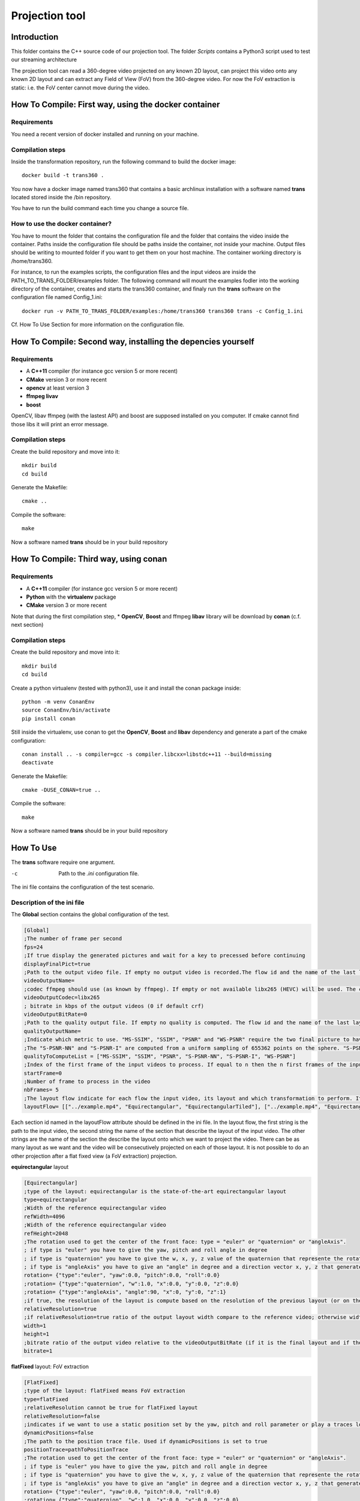 Projection tool
===============

Introduction
------------

This folder contains the C++ source code of our projection tool.
The folder *Scripts* contains a Python3 script used to test our streaming architecture

The projection tool can read a 360-degree video projected on any known 2D layout, can project this video onto any known 2D layout and can extract any Field of View (FoV) from the 360-degree video.
For now the FoV extraction is static: i.e. the FoV center cannot move during the video.

How To Compile: First way, using the docker container
-----------------------------------------------------

Requirements
............

You need a recent version of docker installed and running on your machine.

Compilation steps
.................

Inside the transformation repository, run the following command to build the docker image::

    docker build -t trans360 .

You now have a docker image named trans360 that contains a basic archlinux installation with a software named  **trans** located stored inside the /bin repository.

You have to run the build command each time you change a source file.

How to use the docker container?
................................

You have to mount the folder that contains the configuration file and the folder that contains the video inside the container.
Paths inside the configuration file should be paths inside the container, not inside your machine.
Output files should be writing to mounted folder if you want to get them on your host machine.
The container working directory is /home/trans360.

For instance, to run the examples scripts, the configuration files and the input videos are inside the PATH_TO_TRANS_FOLDER/examples folder.
The following command will mount the examples fodler into the working directory of the container, creates and starts the trans360 container,
and finaly run the **trans** software on the configuration file named Config_1.ini::

    docker run -v PATH_TO_TRANS_FOLDER/examples:/home/trans360 trans360 trans -c Config_1.ini

Cf. How To Use Section for more information on the configuration file.

How To Compile: Second way, installing the depencies yourself
------------------------------------------------------------

Requirements
............

* A **C++11** compiler (for instance gcc version 5 or more recent)
* **CMake** version 3 or more recent
* **opencv** at least version 3
* **ffmpeg livav**
* **boost**

OpenCV, libav ffmpeg (with the lastest API) and boost are supposed installed on you computer.
If cmake cannot find those libs it will print an error message.

Compilation steps
.................

Create the build repository and move into it::

    mkdir build
    cd build

Generate the Makefile::

    cmake ..

Compile the software::

    make

Now a software named **trans** should be in your build repository

How To Compile: Third way, using conan
--------------------------------------

Requirements
............

* A **C++11** compiler (for instance gcc version 5 or more recent)
* **Python** with the **virtualenv** package
* **CMake** version 3 or more recent

Note that during the first compilation step, * **OpenCV**, **Boost** and ffmpeg **libav** library will be download by **conan** (c.f. next section)

Compilation steps
.................

Create the build repository and move into it::

    mkdir build
    cd build

Create a python virtualenv (tested with python3), use it and install the conan package inside::

    python -m venv ConanEnv
    source ConanEnv/bin/activate
    pip install conan

Still inside the virtualenv, use conan to get the **OpenCV**, **Boost** and **libav** dependency and generate a part of the cmake configuration::

    conan install .. -s compiler=gcc -s compiler.libcxx=libstdc++11 --build=missing
    deactivate

Generate the Makefile::

    cmake -DUSE_CONAN=true ..

Compile the software::

    make

Now a software named **trans** should be in your build repository



How To Use
----------

The **trans** software require one argument.

-c      Path to the `.ini` configuration file.

The ini file contains the configuration of the test scenario.

Description of the ini file
...........................

The **Global** section contains the global configuration of the test.

.. code-block:: ini

  [Global]
  ;The number of frame per second
  fps=24
  ;If true display the generated pictures and wait for a key to precessed before continuing
  displayFinalPict=true
  ;Path to the output video file. If empty no output video is recorded.The flow id and the name of the last layout is used as an id for the generated output file
  videoOutputName=
  ;codec ffmpeg should use (as known by ffmpeg). If empty or not available libx265 (HEVC) will be used. The container is selected from the extension set in the videoOutputName
  videoOutputCodec=libx265
  ; bitrate in kbps of the output videos (0 if default crf)
  videoOutputBitRate=0
  ;Path to the quality output file. If empty no quality is computed. The flow id and the name of the last layout is used as an id for the generated output file
  qualityOutputName=
  ;Indicate which metric to use. "MS-SSIM", "SSIM", "PSNR" and "WS-PSNR" require the two final picture to have the same resolution.
  ;The "S-PSNR-NN" and "S-PSNR-I" are computed from a uniform sampling of 655362 points on the sphere. "S-PSNR-NN" uses the Nearest Neightboor interpolation and "S-PSNR-I" uses the Bicubic interpolation.
  qualityToComputeList = ["MS-SSIM", "SSIM", "PSNR", "S-PSNR-NN", "S-PSNR-I", "WS-PSNR"]
  ;Index of the first frame of the input videos to process. If equal to n then the n first frames of the input videos will be skipped
  startFrame=0
  ;Number of frame to process in the video
  nbFrames= 5
  ;The layout flow indicate for each flow the input video, its layout and which transformation to perform. It is an array of array. The first string in an array is the path to the input video. The second string is the layout of the input video and the other string are section id of the layout onto which the video should be projected.
  layoutFlow= [["../example.mp4", "Equirectangular", "EquirectangularTiled"], ["../example.mp4", "Equirectangular", "CubeMap", "FlatFixed"]]

Each section id named in the layoutFlow attribute should be defined in the ini file. In the layout flow, the first string is the path to the input video, the second string the name of the section that describe the layout of the input video. The other strings are the name of the section the describe the layout onto which we want to project the video. There can be as many layout as we want and the video will be consecutively projected on each of those layout. It is not possible to do an other projection after a flat fixed view (a FoV extraction) projection.

**equirectangular** layout

.. code-block:: ini

  [Equirectangular]
  ;type of the layout: equirectangular is the state-of-the-art equirectangular layout
  type=equirectangular
  ;Width of the reference equirectangular video
  refWidth=4096
  ;Width of the reference equirectangular video
  refHeight=2048
  ;The rotation used to get the center of the front face: type = "euler" or "quaternion" or "angleAxis".
  ; if type is "euler" you have to give the yaw, pitch and roll angle in degree
  ; if type is "quaternion" you have to give the w, x, y, z value of the quaternion that represente the rotation. A normalization is performed by the software.
  ; if type is "angleAxis" you have to give an "angle" in degree and a direction vector x, y, z that generates the rotation axis (this vector should not be (0, 0, 0)).
  rotation= {"type":"euler", "yaw":0.0, "pitch":0.0, "roll":0.0}
  ;rotation= {"type":"quaternion", "w":1.0, "x":0.0, "y":0.0, "z":0.0}
  ;rotation= {"type":"angleAxis", "angle":90, "x":0, "y":0, "z":1}
  ;if true, the resolution of the layout is compute based on the resolution of the previous layout (or on the resolution of the reference equirectangular video)
  relativeResolution=true
  ;if relativeResolution=true ratio of the output layout width compare to the reference video; otherwise width size of the output video in pixel number
  width=1
  height=1
  ;bitrate ratio of the output video relative to the videoOutputBitRate (if it is the final layout and if the video is encoded).
  bitrate=1

**flatFixed** layout: FoV extraction

.. code-block:: ini

  [FlatFixed]
  ;type of the layout: flatFixed means FoV extraction
  type=flatFixed
  ;relativeResolution cannot be true for flatFixed layout
  relativeResolution=false
  ;indicates if we want to use a static position set by the yaw, pitch and roll parameter or play a traces located at positionTrace
  dynamicPositions=false
  ;The path to the position trace file. Used if dynamicPositions is set to true
  positionTrace=pathToPositionTrace
  ;The rotation used to get the center of the front face: type = "euler" or "quaternion" or "angleAxis".
  ; if type is "euler" you have to give the yaw, pitch and roll angle in degree
  ; if type is "quaternion" you have to give the w, x, y, z value of the quaternion that represente the rotation. A normalization is performed by the software.
  ; if type is "angleAxis" you have to give an "angle" in degree and a direction vector x, y, z that generates the rotation axis (this vector should not be (0, 0, 0)).
  rotation= {"type":"euler", "yaw":0.0, "pitch":0.0, "roll":0.0}
  ;rotation= {"type":"quaternion", "w":1.0, "x":0.0, "y":0.0, "z":0.0}
  ;rotation= {"type":"angleAxis", "angle":90, "x":0, "y":0, "z":1}
  ;width and height in pixels of the output image
  width=1920
  height=1080
  ;Horizontal angle of the display device (in degree)
  horizontalAngleOfVision=110
  ;Vertical angle of the display device (in degree)
  verticalAngleOfVision=90

**cube map** layout

.. code-block:: ini

  [CubeMapLower]
  ;type of the layout: cube map layout
  type=cubeMap2
  ;Size of the reference input equirectangular video
  refWidth=4096
  refHeight=2048
  ;use relative resolution for the face resolutions
  relativeResolution=true
  ;The rotation used to get the center of the front face: type = "euler" or "quaternion" or "angleAxis".
  ; if type is "euler" you have to give the yaw, pitch and roll angle in degree
  ; if type is "quaternion" you have to give the w, x, y, z value of the quaternion that represente the rotation. A normalization is performed by the software.
  ; if type is "angleAxis" you have to give an "angle" in degree and a direction vector x, y, z that generates the rotation axis (this vector should not be (0, 0, 0)).
  rotation= {"type":"euler", "yaw":0.0, "pitch":0.0, "roll":0.0}
  ;rotation= {"type":"quaternion", "w":1.0, "x":0.0, "y":0.0, "z":0.0}
  ;rotation= {"type":"angleAxis", "angle":90, "x":0, "y":0, "z":1}
  ;the edge of each face. If relativeResolution, ratio compared to the reference input video, otherwise size in pixel.
  cubeEdgeLengthFront=1
  cubeEdgeLengthLeft=1
  cubeEdgeLengthRight=1
  cubeEdgeLengthTop=1
  cubeEdgeLengthBottom=1
  cubeEdgeLengthBack=1
  ;if useTile is set to true, each face will be encoded into an independent video with a target bitrate set by the bitrateFront, bitrateLeft, etc. parameters
  ;if useTile is set to false, the whole projection will be encoded into a unique video (all faces on the same frame) and a global bitrate target set by the bitrate parameter
  useTile=true
  ;Relative bitrate of each face (if final layout encoded). A ratio r means r*videoOutputBitRate/6
  bitrateFront=1
  bitrateLeft=0.25
  bitrateRight=0.25
  bitrateTop=0.25
  bitrateBottom=0.25
  bitrateBack=0.25
  ;bitrate is used only if useTile=false. A ratio r means a bitrate of r*videoOutputBitRate
  bitrate=1

**pyramid** layout

.. code-block:: ini

  [PyramidLower]
  ;type of the layout: pyramid map layout
  type=pyramid2
  ;Size of the reference input equirectangular video
  refWidth=4096
  refHeight=2048
  ;use relative resolution for the face resolutions
  relativeResolution=true
  ;Size of the Base face in the 3D space (the circumscribed sphere have a radius of 1). Should be strictly higher than 2.
  pyramidBaseEdge=2.5
  ;The rotation used to get the center of the front face: type = "euler" or "quaternion" or "angleAxis".
  ; if type is "euler" you have to give the yaw, pitch and roll angle in degree
  ; if type is "quaternion" you have to give the w, x, y, z value of the quaternion that represente the rotation. A normalization is performed by the software.
  ; if type is "angleAxis" you have to give an "angle" in degree and a direction vector x, y, z that generates the rotation axis (this vector should not be (0, 0, 0)).
  rotation= {"type":"euler", "yaw":0.0, "pitch":0.0, "roll":0.0}
  ;rotation= {"type":"quaternion", "w":1.0, "x":0.0, "y":0.0, "z":0.0}
  ;rotation= {"type":"angleAxis", "angle":90, "x":0, "y":0, "z":1}
  ;the edge of each face. If relativeResolution, ratio compared to the reference input video, otherwise size in pixel.
  pyramidBaseEdgeLength=1
  pyramidHeightLeft=1
  pyramidHeightRight=1
  pyramidHeightTop=1
  pyramidHeightBottom=1
  ;if useTile is set to true, each face will be encoded into an independent video with a target bitrate set by the pyramidBaseBitrate, pyramidLeftBitrate, etc. parameters
  ;if useTile is set to false, the whole projection will be encoded into a unique video (all faces on the same frame) and a global bitrate target set by the bitrate parameter
  useTile=true
  ;Relative bitrate of each face (if final layout encoded). A ratio r means r*videoOutputBitRate/5
  pyramidBaseBitrate=1
  pyramidLeftBitrate=0.25
  pyramidRightBitrate=0.25
  pyramidTopBitrate=0.25
  pyramidBottomBitrate=0.25
  ;bitrate is used only if useTile=false. A ratio r means a bitrate of r*videoOutputBitRate
  bitrate=1

**rhombicDodeca** layout

.. code-block:: ini

  [RhombicDodeca]
  ;type of the layout: rhombicDodeca
  type=rhombicDodeca
  ;Size of the reference input equirectangular video
  refWidth=4096
  refHeight=2048
  ;use relative resolution for the face resolutions
  relativeResolution=true
  ;The rotation used to get the center of the front face: type = "euler" or "quaternion" or "angleAxis".
  ; if type is "euler" you have to give the yaw, pitch and roll angle in degree
  ; if type is "quaternion" you have to give the w, x, y, z value of the quaternion that represente the rotation. A normalization is performed by the software.
  ; if type is "angleAxis" you have to give an "angle" in degree and a direction vector x, y, z that generates the rotation axis (this vector should not be (0, 0, 0)).
  rotation= {"type":"euler", "yaw":199.4712, "pitch":-26.565, "roll":0.0}
  ;rotation= {"type":"quaternion", "w":0.16457888628862896, "x":0.2264437924852498, "y":0.03885174449037981, "z":0.9592327876917812}
  ;rotation= {"type":"angleAxis", "angle":161,05451359158116, "x":-0,22957428492645424, "y":-0,03938885390335991, "z":-0,9724937870694532}
  ;the length of each face. If relativeResolution, ratio compared to the reference input video, otherwise size in pixel.
  rhombEdgeLengthFace1=1
  rhombEdgeLengthFace2=1
  rhombEdgeLengthFace3=1
  rhombEdgeLengthFace4=1
  rhombEdgeLengthFace5=1
  rhombEdgeLengthFace6=1
  rhombEdgeLengthFace7=1
  rhombEdgeLengthFace8=1
  rhombEdgeLengthFace9=1
  rhombEdgeLengthFace10=1
  rhombEdgeLengthFace11=1
  rhombEdgeLengthFace12=1
  ;if useTile is set to true, each face will be encoded into an independent video with a target bitrate set by the rhombFace1Bitrate, rhombFace2Bitrate, etc. parameters
  ;if useTile is set to false, the whole projection will be encoded into a unique video (all faces on the same frame) and a global bitrate target set by the bitrate parameter
  useTile=true
  ;Relative bitrate of each face (if final layout encoded). A ratio r means r*videoOutputBitRate/12
  rhombFace1Bitrate=1
  rhombFace5Bitrate=1
  rhombFace2Bitrate=0.5
  rhombFace3Bitrate=0.5
  rhombFace4Bitrate=0.5
  rhombFace6Bitrate=0.5
  rhombFace7Bitrate=0.5
  rhombFace8Bitrate=0.5
  rhombFace10Bitrate=0.5
  rhombFace11Bitrate=0.5
  rhombFace9Bitrate=0.25
  rhombFace12Bitrate=0.25
  ;bitrate is used only if useTile=false. A ratio r means a bitrate of r*videoOutputBitRate
  bitrate=1

**equirectangularTiled** layout

.. code-block:: ini

  [EquirectangularTiledLower]
  type=equirectangularTiled
  ;Size of the reference input equirectangular video
  refWidth=4096
  refHeight=2048
  ;use relative resolution for the face resolutions
  relativeResolution=true
  ;The rotation used to get the center of the front face: type = "euler" or "quaternion" or "angleAxis".
  ; if type is "euler" you have to give the yaw, pitch and roll angle in degree
  ; if type is "quaternion" you have to give the w, x, y, z value of the quaternion that represente the rotation. A normalization is performed by the software.
  ; if type is "angleAxis" you have to give an "angle" in degree and a direction vector x, y, z that generates the rotation axis (this vector should not be (0, 0, 0)).
  rotation= {"type":"euler", "yaw":0.0, "pitch":0.0, "roll":0.0}
  ;rotation= {"type":"quaternion", "w":1.0, "x":0.0, "y":0.0, "z":0.0}
  ;rotation= {"type":"angleAxis", "angle":90, "x":0, "y":0, "z":1}
  ;nbHTiles (resp. nbVTiles) indicate the number of horizontal (resp. vertical) tiles
  ;You have to compile the software with the RANGE_NB_H_TILES and RANGE_NB_V_TILES macro to be able to use this layout.
  ;For instance in this example the value 8 should be in the macro RANGE_NB_H_TILES and RANGE_NB_V_TILES otherwise a runtime error will be raised
  nbHTiles=8
  nbVTiles=8
  ;hTileRation_X and vTileRation_X indicate the relative horizontal and vertical ratio of the tile X. In this example each tile get 1/8 of the equirectangular picture
  hTileRation_0=1
  hTileRation_1=1
  hTileRation_2=1
  hTileRation_3=1
  hTileRation_4=1
  hTileRation_5=1
  hTileRation_6=1
  hTileRation_7=1
  vTileRation_0=1
  vTileRation_1=1
  vTileRation_2=1
  vTileRation_3=1
  vTileRation_4=1
  vTileRation_5=1
  vTileRation_6=1
  vTileRation_7=1
  ;if upscale is set to true, all the tiles will be upscaled to the original tile resolution
  upscale=false
  ;if useTile is set to true, each face will be encoded into an independent video with a target bitrate set by the equirectangularTileBitrate_0_0, equirectangularTileBitrate_0_1, etc. parameters
  ;if useTile is set to false, the whole projection will be encoded into a unique video (all faces on the same frame) and a global bitrate target set by the bitrate parameter
  useTile=true
  ;resolution of the tile (i,j)=(0,0)
  equirectangularTile_0_0=1
  ; bitrate of the tile (i,j) = (0,0). Ratio of r means r*videoOutputBitRate/64
  equirectangularTileBitrate_0_0=0.25
  equirectangularTile_0_1=1
  equirectangularTileBitrate_0_1=0.25
  equirectangularTile_0_2=1
  equirectangularTileBitrate_0_2=0.25
  equirectangularTile_0_3=1
  equirectangularTileBitrate_0_3=0.25
  equirectangularTile_0_4=1
  equirectangularTileBitrate_0_4=0.25
  equirectangularTile_0_5=1
  equirectangularTileBitrate_0_5=0.25
  equirectangularTile_0_6=1
  equirectangularTileBitrate_0_6=0.25
  equirectangularTile_0_7=1
  equirectangularTileBitrate_0_7=0.25
  equirectangularTile_1_0=1
  equirectangularTileBitrate_1_0=0.25
  equirectangularTile_1_1=1
  equirectangularTileBitrate_1_1=0.25
  equirectangularTile_1_2=1
  equirectangularTileBitrate_1_2=0.25
  equirectangularTile_1_3=1
  equirectangularTileBitrate_1_3=0.25
  equirectangularTile_1_4=1
  equirectangularTileBitrate_1_4=0.25
  equirectangularTile_1_5=1
  equirectangularTileBitrate_1_5=0.25
  equirectangularTile_1_6=1
  equirectangularTileBitrate_1_6=0.25
  equirectangularTile_1_7=1
  equirectangularTileBitrate_1_7=0.25
  equirectangularTile_2_0=1
  equirectangularTileBitrate_2_0=0.25
  equirectangularTile_2_1=1
  equirectangularTileBitrate_2_1=1
  equirectangularTile_2_2=1
  equirectangularTileBitrate_2_2=1
  equirectangularTile_2_3=1
  equirectangularTileBitrate_2_3=1
  equirectangularTile_2_4=1
  equirectangularTileBitrate_2_4=1
  equirectangularTile_2_5=1
  equirectangularTileBitrate_2_5=1
  equirectangularTile_2_6=1
  equirectangularTileBitrate_2_6=0.25
  equirectangularTile_2_7=1
  equirectangularTileBitrate_2_7=0.25
  equirectangularTile_3_0=1
  equirectangularTileBitrate_3_0=0.25
  equirectangularTile_3_1=1
  equirectangularTileBitrate_3_1=1
  equirectangularTile_3_2=1
  equirectangularTileBitrate_3_2=1
  equirectangularTile_3_3=1
  equirectangularTileBitrate_3_3=1
  equirectangularTile_3_4=1
  equirectangularTileBitrate_3_4=1
  equirectangularTile_3_5=1
  equirectangularTileBitrate_3_5=1
  equirectangularTile_3_6=1
  equirectangularTileBitrate_3_6=0.25
  equirectangularTile_3_7=1
  equirectangularTileBitrate_3_7=0.25
  equirectangularTile_4_0=1
  equirectangularTileBitrate_4_0=0.25
  equirectangularTile_4_1=1
  equirectangularTileBitrate_4_1=1
  equirectangularTile_4_2=1
  equirectangularTileBitrate_4_2=1
  equirectangularTile_4_3=1
  equirectangularTileBitrate_4_3=1
  equirectangularTile_4_4=1
  equirectangularTileBitrate_4_4=1
  equirectangularTile_4_5=1
  equirectangularTileBitrate_4_5=1
  equirectangularTile_4_6=1
  equirectangularTileBitrate_4_6=0.25
  equirectangularTile_4_7=1
  equirectangularTileBitrate_4_7=0.25
  equirectangularTile_5_0=1
  equirectangularTileBitrate_5_0=0.25
  equirectangularTile_5_1=1
  equirectangularTileBitrate_5_1=1
  equirectangularTile_5_2=1
  equirectangularTileBitrate_5_2=1
  equirectangularTile_5_3=1
  equirectangularTileBitrate_5_3=1
  equirectangularTile_5_4=1
  equirectangularTileBitrate_5_4=1
  equirectangularTile_5_5=1
  equirectangularTileBitrate_5_5=1
  equirectangularTile_5_6=1
  equirectangularTileBitrate_5_6=0.25
  equirectangularTile_5_7=1
  equirectangularTileBitrate_5_7=0.25
  equirectangularTile_6_0=1
  equirectangularTileBitrate_6_0=0.25
  equirectangularTile_6_1=1
  equirectangularTileBitrate_6_1=1
  equirectangularTile_6_2=1
  equirectangularTileBitrate_6_2=1
  equirectangularTile_6_3=1
  equirectangularTileBitrate_6_3=1
  equirectangularTile_6_4=1
  equirectangularTileBitrate_6_4=1
  equirectangularTile_6_5=1
  equirectangularTileBitrate_6_5=1
  equirectangularTile_6_6=1
  equirectangularTileBitrate_6_6=0.25
  equirectangularTile_6_7=1
  equirectangularTileBitrate_6_7=0.25
  equirectangularTile_7_0=1
  equirectangularTileBitrate_7_0=0.25
  equirectangularTile_7_1=1
  equirectangularTileBitrate_7_1=0.25
  equirectangularTile_7_2=1
  equirectangularTileBitrate_7_2=0.25
  equirectangularTile_7_3=1
  equirectangularTileBitrate_7_3=0.25
  equirectangularTile_7_4=1
  equirectangularTileBitrate_7_4=0.25
  equirectangularTile_7_5=1
  equirectangularTileBitrate_7_5=0.25
  equirectangularTile_7_6=1
  equirectangularTileBitrate_7_6=0.25
  equirectangularTile_7_7=1
  equirectangularTileBitrate_7_7=0.25
  ;bitrate is used only if useTile=false. A ratio r means a bitrate of r*videoOutputBitRate
  bitrate=1


**Transformation on the Sphere**

For all layout except for the FlatFixed layout, it is possible to plug a transformation the change the viewing direction corresponding to each pixel, and create a kind of warp on the projection.
For instance, this is what Facebook Offset Cubemap projection do.

To plug a spherical transformation add on the layout configuration the field:
                                                                                 
.. code-block:: ini
    ;Offset is the name of the Section containing the description of the transformation
    vectorSpaceTransformation=Offset

For the **offset** transformation:

.. code-block:: ini
    [Offset]                                                                         
    ;Vector space transformation type is "offsetTrans"
    vectorSpaceTransformationType=offsetTrans                                        
    ;offsetRatio is the amplitude of the offset vector applied on each viewing direction
    offsetRatio=0.6                                                                  
    ;The emphDirection field is optional, and is used to define the emphasized direction (the center of the emphasized region) it is also the offset vector (normalized)
    ;emphDirection type can be: vectorCart, vectorSpherical or rotation (if emphDirection does not exist, will be centered on the layout center)
    ;emphDirection={"type":"vectorCart", "x": 1, "y":0, "z":0}                       
    ;emphDirection={"type":"vectorSpherical", "rho": 1, "theta":-90, "phi":90}       
    ;emphDirection={"type":"rotation", "rotation":{"type":"euler", "yaw":-90.0, "pitch":0.0, "roll":0.0}}

For the **horizontalOffset** transformation (perform the offset only in the horizontal plan. Pixels corresponding to viewing direction with the same longitude before the projection will also have the same longitude after the projection [i.e. preserve "vertical" lines]):

.. code-block:: ini
    [Offset]                                                                         
    ;Vector space transformation type is "horizontalOffsetTrans"
    vectorSpaceTransformationType=horizontalOffsetTrans                                        
    ;offsetRatio is the amplitude of the offset vector applied on each viewing direction
    offsetRatio=0.6
    ;orientation indicates the rotation perform before considering what is the horizontal. If not set, we considere the rotation performed by the layout that use this transformation. For instance: orientation= {"type":"euler", "yaw":0.0, "pitch":0.0, "roll":90.0}  will perform a vertical Offset transformation.
    ;orientation= {"type":"euler", "yaw":0.0, "pitch":0.0, "roll":0.0}
